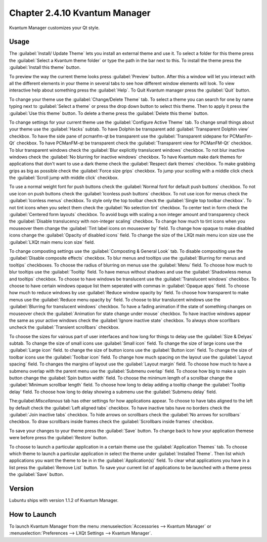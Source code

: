 Chapter 2.4.10 Kvantum Manager
===============================

Kvantum Manager customizes your Qt style.

Usage
-----
The :guilabel:`Install/ Update Theme` lets you install an external theme and use it. To select a folder for this theme press the :guilabel:`Select a Kvantum theme folder` or type the path in the bar next to this. To install the theme press the :guilabel:`Install this theme` button. 

.. image:: kvantum-install-update-theme.png

To preview the way the current theme looks press :guilabel:`Preview` button. After this a window will let you interact with all the different elements in your theme in several tabs to see how different window elements will look. To view interactive help about something press the :guilabel:`Help`. To Quit Kvantum manager press the :guilabel:`Quit` button.

To change your theme use the :guilabel:`Change/Delete Theme` tab. To select a theme you can search for one by name typing next to :guilabel:`Select a theme` or press the drop down button to select this theme. Then to apply it press the :guilabel:`Use this theme` button. To delete a theme press the :guilabel:`Delete this theme` button.

.. image:: change-delete-theme.png

To change settings for your current theme use the :guilabel:`Configure Active Theme` tab. To change small things about your theme use the :guilabel:`Hacks` subtab. To have Dolphin be transparent add :guilabel:`Transparent Dolphin view` checkbox. To have the side pane of pcmanfm-qt be transparent use the :guilabel:`Transparent sidepane for PCManFm-Qt` checkbox. To have PCManFM-qt be transparent check the :guilabel:`Transparent view for PCManFM-Qt` checkbox. To blur transparent windows check the :guilabel:`Blur explicitly translucent windows` checkbox. To not blur inactive windows check the :guilabel:`No blurring for inactive windows` checkbox. To have Kvantum make dark themes for applications that don't want to use a dark theme check the :guilabel:`Respect dark themes` checkbox. To make grabbing grips as big as possible check the :guilabel:`Force size grips` checkbox. To jump your scolling with a middle click check the :guilabel:`Scroll jump with middle click` checkbox. 

.. image:: hacks-subtbab.png

To use a normal weight font for push buttons check the :guilabel:`Normal font for default push buttons` checkbox. To not use icon on push buttons check the :guilabel:`Iconless push buttons` checkbox. To not use icon for menus check the :guilabel:`Iconless menus` checkbox. To style only the top toolbar check the :guilabel:`Single top toolbar checkbox`. To not tint icons when you select them check the :guilabel:`No selection tint` checkbox. To center text in form check the :guilabel:`Centered form layouts` checkbox. To avoid bugs with scaling a non integer amount and transparency check the :guilabel:`Disable translucency with non-integer scaling` checkbox. To change how much to tint icons when you mouseover them change the :guilabel:`Tint label icons on mouseover by` field. To change how opaque to make disabled icons change the :guilabel:`Opacity of disabled icons` field. To change the size of the LXQt main menu icon size use the :guilabel:`LXQt main menu icon size` field.

To change composting settings use the :guilabel:`Composting & General Look` tab. To disable compositing use the :guilabel:`Disable composite effects` checkbox. To blur menus and tooltips use the :guilabel:`Blurring for menus and tooltips` checkboxes. To choose the radius of blurring on menus use the :guilabel:`Menu` field. To choose how much to blur tooltips use the :guilabel:`Tooltip` field. To have menus without shadows and use the :guilabel:`Shadowless menus and tooltips` checkbox. To choose to have windows be translucent use the :guilabel:`Translucent windows` checkbox. To choose to have certain windows opaque list them seperated with commas in :guilabel:`Opaque apps` field. To choose how much to reduce windows by use :guilabel:`Reduce window opacity by` field. To choose how transparent to make menus use the :guilabel:`Reduce menu opacity by` field. To choose to blur translucent windows use the :guilabel:`Blurring for translucent windows` checkbox. To have a fading animation if the state of something changes on mouseover check the :guilabel:`Animation for state change under mouse` checkbox. To have inactive windows appear the same as your active windows check the :guilabel:`Ignore inactive state` checkbox. To always show scorllbars uncheck the :guilabel:`Transient scrollbars` checkbox.

.. image:: compositing-general-subtab.png

To choose the sizes for vairous part of user interfaces and how long for things to delay use the :guilabel:`Size & Delyas` subtab. To change the size of small icons use :guilabel:`Small icon` field. To change the size of large icons use the :guilabel:`Large icon` field. to change the size of button icons use the :guilabel:`Button icon` field. To change the size of toolbar icons use the :guilabel:`Toolbar icon` field. To change how much spacing on the layout use the :guilabel:`Layout spacing` field. To changes the margins of layout use the :guilabel:`Layout margin` field. To choose how much to have a submenu overlap with the parent menu use the :guilabel:`Submenu overlap` field. To choose how big to make a spin button change the :guilabel:`Spin button width` field. To choose the minimum length of a scrollbar change the :guilabel:`Minimum scrollbar length` field. To choose how long to delay adding a tooltip change the :guilabel:`Tooltip delay` field. To choose how long to delay showing a submenu use the :guilabel:`Submenu delay` field. 

The:guilabel:`Miscellanous` tab has other settings for how applications appear. To choose to have tabs aligned to the left by default check the :guilabel:`Left aligned tabs` checkbox. To have inactive tabs have no borders check the :guilabel:`Join inactive tabs` checkbox. To hide arrows on scrollbars check the :guilabel:`No arrows for scrollbars` checkbox. To draw scrollbars inside frames check the :guilabel:`Scrollbars inside frames` checkbox.
 
To save your changes to your theme press the :guilabel:`Save` button. To change back to how your application themese were before press the :guilabel:`Restore` button.

To choose to launch a particular application in a certain theme use the :guilabel:`Application Themes` tab. To choose which theme to launch a particular application in select the theme under :guilabel:`Installed Theme`. Then list which applications you want the theme to be in in the :guilabel:`Application(s)` field. To clear what applications you have in a list press the :guilabel:`Remove List` button. To save your current list of applications to be launched with a theme press the :guilabel:`Save` button.

.. image:: application-themes.png

Version
-------
Lubuntu ships with version 1.1.2 of Kvantum Manager.

How to Launch
--------------

To launch Kvantum Manager from the menu :menuselection:`Accessories --> Kvantum Manager` or :menuselection:`Preferences --> LXQt Settings --> Kvantum Manager`.
